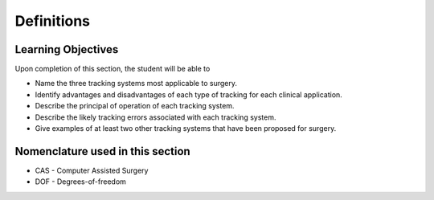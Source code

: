 .. _DefinitionsTracking:

Definitions
===========

Learning Objectives
-------------------

Upon completion of this section, the student will be able to

* Name the three tracking systems most applicable to surgery.
* Identify advantages and disadvantages of each type of tracking for each clinical application.
* Describe the principal of operation of each tracking system.
* Describe the likely tracking errors associated with each tracking system.
* Give examples of at least two other tracking systems that have been proposed for surgery.


Nomenclature used in this section
---------------------------------

* CAS - Computer Assisted Surgery
* DOF - Degrees-of-freedom

